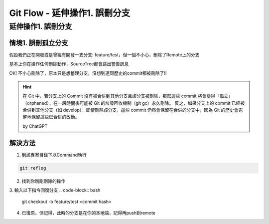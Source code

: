 ===============================
Git Flow - 延伸操作1. 誤刪分支
===============================

延伸操作1. 誤刪分支
---------------------

情境1. 誤刪孤立分支
~~~~~~~~~~~~~~~~~~~~

假設我們正在開發或是曾經有開發一支分支: feature/test，但一個不小心，刪除了Remote上的分支

.. image:: /assets/Github/branch_deleted_by_mistake-1.jpg

基本上你在操作任何刪除動作，SourceTree都會跳出警告訊息

.. image:: /assets/Github/branch_deleted_by_mistake-2.jpg

OK! 不小心刪除了，原本只是想整理分支，沒想到連同歷史的commit都被刪除了!!

.. image:: /assets/Github/branch_deleted_by_mistake-3.jpg

.. hint::
    在 Git 中，若分支上的 Commit 沒有被合併到其他分支且該分支被刪除，那麼這些 commit 將會變得「孤立」（orphaned），在一段時間後可能被 Git 的垃圾回收機制（git gc）永久刪除。
    反之，如果分支上的 commit 已經被合併到其他分支（如 develop），即使刪除該分支，這些 commit 仍然會保留在合併的分支中，因為 Git 的歷史會完整地保留這些已合併的改動。

    by ChatGPT

解決方法
~~~~~~~~~

1. 到該專案目錄下以Command執行

.. code-block:: bash

    git reflog

2. 找到你剛剛刪除的操作

.. image:: /assets/Github/branch_deleted_by_mistake-4.jpg

3. 輸入以下指令回復分支
.. code-block:: bash

    git checkout -b feature/test <commit hash>

.. image:: /assets/Github/branch_deleted_by_mistake-5.jpg

4. 已復原。但記得，此時的分支是在你的本地端，記得再push到remote

.. image:: /assets/Github/branch_deleted_by_mistake-6.jpg